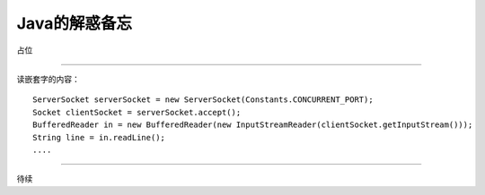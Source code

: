 Java的解惑备忘
========================

占位

--------------

读嵌套字的内容： ::

    ServerSocket serverSocket = new ServerSocket(Constants.CONCURRENT_PORT);
    Socket clientSocket = serverSocket.accept();
    BufferedReader in = new BufferedReader(new InputStreamReader(clientSocket.getInputStream()));
    String line = in.readLine();
    ....

--------------

待续
